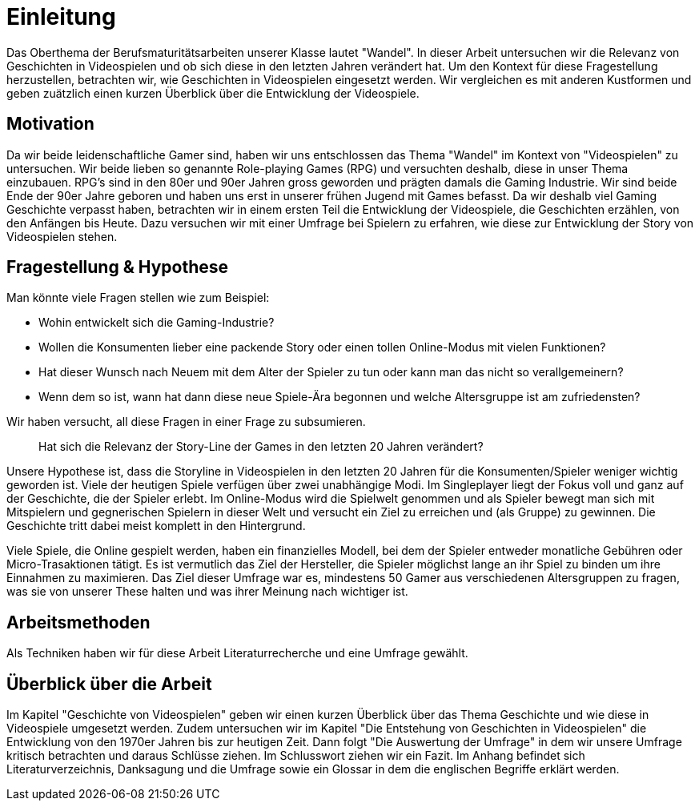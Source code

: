 = Einleitung

Das Oberthema der Berufsmaturitätsarbeiten unserer Klasse lautet "Wandel".
In dieser Arbeit untersuchen wir die Relevanz von Geschichten in Videospielen und ob sich diese in den letzten Jahren verändert hat.
Um den Kontext für diese Fragestellung herzustellen, betrachten wir, wie Geschichten in Videospielen eingesetzt werden.
Wir vergleichen es mit anderen Kustformen und geben zuätzlich einen kurzen Überblick über die Entwicklung der Videospiele.


== Motivation

Da wir beide leidenschaftliche Gamer sind, haben wir uns entschlossen das Thema "Wandel" im Kontext von "Videospielen" zu untersuchen.
Wir beide lieben so genannte Role-playing Games (RPG) und versuchten deshalb, diese in unser Thema einzubauen.
RPG's sind in den 80er und 90er Jahren gross geworden und prägten damals die Gaming Industrie.
Wir sind beide Ende der 90er Jahre geboren und haben uns erst in unserer frühen Jugend mit Games befasst.
Da wir deshalb viel Gaming Geschichte verpasst haben, betrachten wir in einem ersten Teil die Entwicklung der Videospiele, die Geschichten erzählen, von den Anfängen bis Heute.
Dazu versuchen wir mit einer Umfrage bei Spielern zu erfahren, wie diese zur Entwicklung der Story von Videospielen stehen.


== Fragestellung & Hypothese

Man könnte viele Fragen stellen wie zum Beispiel:

* Wohin entwickelt sich die Gaming-Industrie?
* Wollen die Konsumenten lieber eine packende Story oder einen tollen Online-Modus mit vielen Funktionen?
* Hat dieser Wunsch nach Neuem mit dem Alter der Spieler zu tun oder kann man das nicht so verallgemeinern?
* Wenn dem so ist, wann hat dann diese neue Spiele-Ära begonnen und welche Altersgruppe ist am zufriedensten?

Wir haben versucht, all diese Fragen in einer Frage zu subsumieren.

[quote]
--
Hat sich die Relevanz der Story-Line der Games in den letzten 20 Jahren verändert?
--

Unsere Hypothese ist, dass die Storyline in Videospielen in den letzten 20 Jahren für die Konsumenten/Spieler weniger wichtig geworden ist.
Viele der heutigen Spiele verfügen über zwei unabhängige Modi.
Im Singleplayer liegt der Fokus voll und ganz auf der Geschichte, die der Spieler erlebt.
Im Online-Modus wird die Spielwelt genommen und als Spieler bewegt man sich mit Mitspielern und gegnerischen Spielern in dieser Welt und versucht ein Ziel zu erreichen und (als Gruppe) zu gewinnen.
Die Geschichte tritt dabei meist komplett in den Hintergrund.

Viele Spiele, die Online gespielt werden, haben ein finanzielles Modell, bei dem der Spieler entweder monatliche Gebühren oder Micro-Trasaktionen tätigt.
Es ist vermutlich das Ziel der Hersteller, die Spieler möglichst lange an ihr Spiel zu binden um ihre Einnahmen zu maximieren.
Das Ziel dieser Umfrage war es, mindestens 50 Gamer aus verschiedenen Altersgruppen zu fragen, was sie von unserer These halten und was ihrer Meinung nach wichtiger ist.

== Arbeitsmethoden

Als Techniken haben wir für diese Arbeit Literaturrecherche und eine Umfrage gewählt.

== Überblick über die Arbeit

Im Kapitel "Geschichte von Videospielen" geben wir einen kurzen Überblick über das Thema Geschichte und wie diese in Videospiele umgesetzt werden.
Zudem untersuchen wir im Kapitel "Die Entstehung von Geschichten in Videospielen" die Entwicklung von den 1970er Jahren bis zur heutigen Zeit.
Dann folgt "Die Auswertung der Umfrage" in dem wir unsere Umfrage kritisch betrachten und daraus Schlüsse ziehen.
Im Schlusswort ziehen wir ein Fazit.
Im Anhang befindet sich Literaturverzeichnis, Danksagung und die Umfrage sowie ein Glossar in dem die englischen Begriffe erklärt werden.
